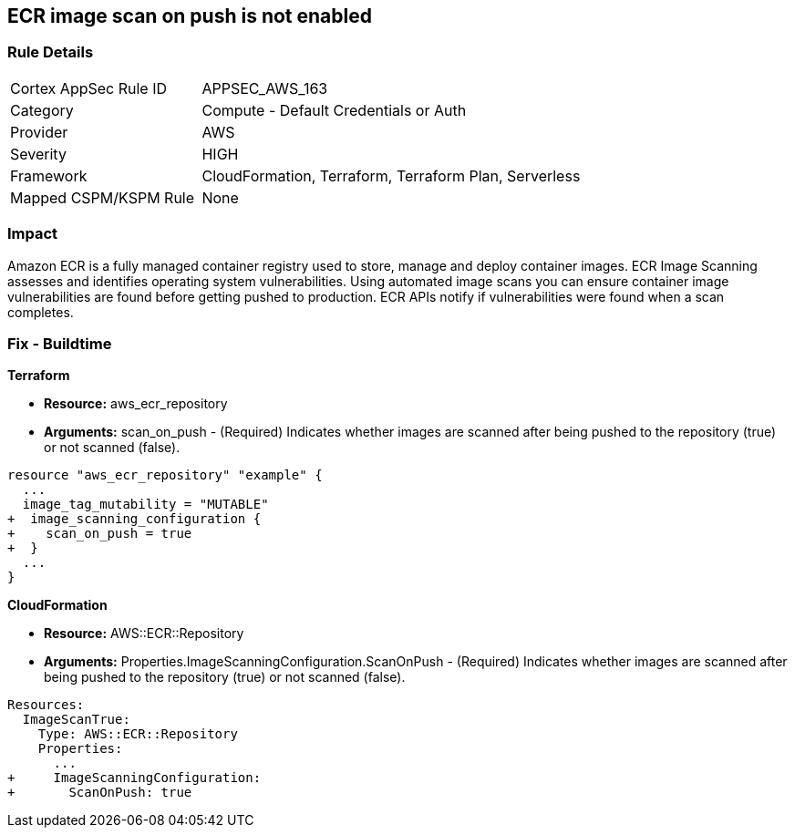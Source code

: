 == ECR image scan on push is not enabled


=== Rule Details

[cols="1,2"]
|===
|Cortex AppSec Rule ID |APPSEC_AWS_163
|Category |Compute - Default Credentials or Auth
|Provider |AWS
|Severity |HIGH
|Framework |CloudFormation, Terraform, Terraform Plan, Serverless
|Mapped CSPM/KSPM Rule |None
|===


=== Impact
Amazon ECR is a fully managed container registry used to store, manage and deploy container images.
ECR Image Scanning assesses and identifies operating system vulnerabilities.
Using automated image scans you can ensure container image vulnerabilities are found before getting pushed to production.
ECR APIs notify if vulnerabilities were found when a scan completes.

////
=== Fix - Runtime


* AWS Console* 


To change the policy using the AWS Console, follow these steps:

. Log in to the AWS Management Console at https://console.aws.amazon.com/.

. Open the * https://console.aws.amazon.com/ecr/repositories [Amazon ECR console]*.

. Select a repository using the radio button.

. Click * Edit*.

. Enable the * Scan on push* toggle.


* CLI Command* 


To create a repository configured for * scan on push*:


[source,shell]
----
{
 "aws ecr create-repository
--repository-name name
--image-scanning-configuration scanOnPush=true
--region us-east-2",
}
----
////

=== Fix - Buildtime


*Terraform* 


* *Resource:* aws_ecr_repository
* *Arguments:* scan_on_push - (Required) Indicates whether images are scanned after being pushed to the repository (true) or not scanned (false).


[source,go]
----
resource "aws_ecr_repository" "example" {
  ...
  image_tag_mutability = "MUTABLE"
+  image_scanning_configuration {
+    scan_on_push = true
+  }
  ...
}
----


*CloudFormation* 


* *Resource:* AWS::ECR::Repository
* *Arguments:* Properties.ImageScanningConfiguration.ScanOnPush - (Required) Indicates whether images are scanned after being pushed to the repository (true) or not scanned (false).


[source,yaml]
----
Resources:
  ImageScanTrue:
    Type: AWS::ECR::Repository
    Properties: 
      ...
+     ImageScanningConfiguration:
+       ScanOnPush: true
----
